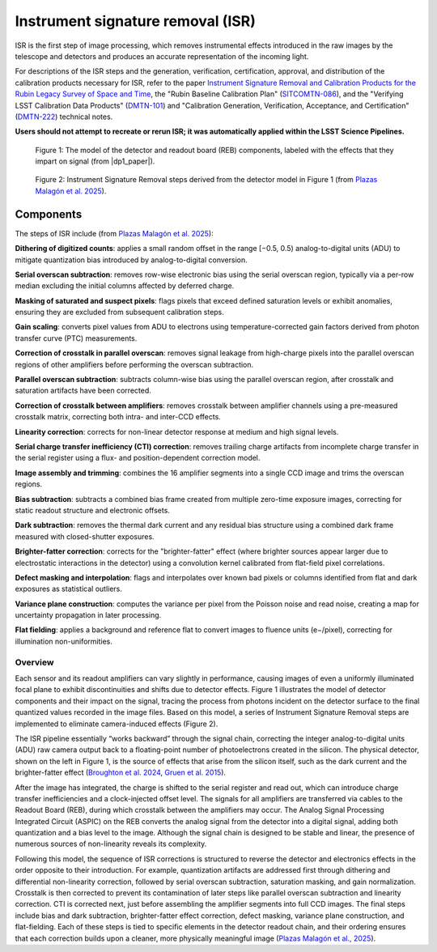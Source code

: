 .. _isr:

##################################
Instrument signature removal (ISR)
##################################

ISR is the first step of image processing, which removes instrumental effects introduced in the raw images by the telescope and detectors and produces an accurate representation of the incoming light.

For descriptions of the ISR steps and the generation, verification, certification, approval, and distribution of the calibration products necessary for ISR, refer to the paper `Instrument Signature Removal and Calibration Products for the Rubin Legacy Survey of Space and Time <https://ui.adsabs.harvard.edu/abs/2025JATIS..11a1209P/abstract>`_, the "Rubin Baseline Calibration Plan" (`SITCOMTN-086 <https://sitcomtn-086.lsst.io/>`_), and the "Verifying LSST Calibration Data Products" (`DMTN-101 <https://dmtn-101.lsst.io/>`_) and "Calibration Generation, Verification, Acceptance, and Certification" (`DMTN-222 <https://dmtn-222.lsst.io/>`_) technical notes.


**Users should not attempt to recreate or rerun ISR; it was automatically applied within the LSST Science Pipelines.**


.. figure:: images/isr_model.png
    :width: 600
    :name: isr_model
    :alt: A schematic diagram of a model with various detector signatures relevant for LSSTCam images.

    Figure 1: The model of the detector and readout board (REB) components, labeled with the effects that they impart on signal (from |dp1_paper|).


.. figure:: images/isr_steps.png
    :width: 600
    :name: isr_steps
    :alt: A schematic diagram with Instrument Signature Removal steps relevant for LSSTCam images.

    Figure 2: Instrument Signature Removal steps derived from the detector model in Figure 1 (from `Plazas Malagón et al. 2025 <https://ui.adsabs.harvard.edu/abs/2025JATIS..11a1209P/abstract>`_).


Components
----------

The steps of ISR include (from `Plazas Malagón et al. 2025 <https://ui.adsabs.harvard.edu/abs/2025JATIS..11a1209P/abstract>`_):

**Dithering of digitized counts**: applies a small random offset in the range [−0.5, 0.5) analog-to-digital units (ADU) to mitigate quantization bias introduced by analog-to-digital conversion.

**Serial overscan subtraction**: removes row-wise electronic bias using the serial overscan region, typically via a per-row median excluding the initial columns affected by deferred charge.

**Masking of saturated and suspect pixels**: flags pixels that exceed defined saturation levels or exhibit anomalies, ensuring they are excluded from subsequent calibration steps.

**Gain scaling**: converts pixel values from ADU to electrons using temperature-corrected gain factors derived from photon transfer curve (PTC) measurements.

**Correction of crosstalk in parallel overscan**: removes signal leakage from high-charge pixels into the parallel overscan regions of other amplifiers before performing the overscan subtraction.

**Parallel overscan subtraction**: subtracts column-wise bias using the parallel overscan region, after crosstalk and saturation artifacts have been corrected.

**Correction of crosstalk between amplifiers**: removes crosstalk between amplifier channels using a pre-measured crosstalk matrix, correcting both intra- and inter-CCD effects.

**Linearity correction**: corrects for non-linear detector response at medium and high signal levels.

**Serial charge transfer inefficiency (CTI) correction**: removes trailing charge artifacts from incomplete charge transfer in the serial register using a flux- and position-dependent correction model.

**Image assembly and trimming**: combines the 16 amplifier segments into a single CCD image and trims the overscan regions.

**Bias subtraction**: subtracts a combined bias frame created from multiple zero-time exposure images, correcting for static readout structure and electronic offsets.

**Dark subtraction**: removes the thermal dark current and any residual bias structure using a combined dark frame measured with closed-shutter exposures.

**Brighter-fatter correction**: corrects for the "brighter-fatter" effect (where brighter sources appear larger due to electrostatic interactions in the detector) using a convolution kernel calibrated from flat-field pixel correlations.

**Defect masking and interpolation**: flags and interpolates over known bad pixels or columns identified from flat and dark exposures as statistical outliers.

**Variance plane construction**: computes the variance per pixel from the Poisson noise and read noise, creating a map for uncertainty propagation in later processing.

**Flat fielding**: applies a background and reference flat to convert images to fluence units (e−/pixel), correcting for illumination non-uniformities.


Overview
========

Each sensor and its readout amplifiers can vary slightly in performance, causing images of even a uniformly illuminated focal plane to exhibit discontinuities and shifts due to detector effects.
Figure 1 illustrates the model of detector components and their impact on the signal, tracing the process from photons incident on the detector surface to the final quantized values recorded in the image files.
Based on this model, a series of Instrument Signature Removal steps are implemented to eliminate camera-induced effects (Figure 2).

The ISR pipeline essentially “works backward” through the signal chain, correcting the integer analog-to-digital units (ADU) raw camera output back to a floating-point number of photoelectrons created in the silicon.
The physical detector, shown on the left in Figure 1, is the source of effects that arise from the silicon itself, such as the dark current and the brighter-fatter effect (`Broughton et al. 2024 <https://ui.adsabs.harvard.edu/abs/2024PASP..136d5003B/abstract>`_, `Gruen et al. 2015 <https://ui.adsabs.harvard.edu/abs/2015JInst..10C5032G/abstract>`_).

After the image has integrated, the charge is shifted to the serial register and read out, which can introduce charge transfer inefficiencies and a clock-injected offset level.
The signals for all amplifiers are transferred via cables to the Readout Board (REB), during which crosstalk between the amplifiers may occur.
The Analog Signal Processing Integrated Circuit (ASPIC) on the REB converts the analog signal from the detector into a digital signal, adding both quantization and a bias level to the image.
Although the signal chain is designed to be stable and linear, the presence of numerous sources of non-linearity reveals its complexity.

Following this model, the sequence of ISR corrections is structured to reverse the detector and electronics effects in the order opposite to their introduction.
For example, quantization artifacts are addressed first through dithering and differential non-linearity correction, followed by serial overscan subtraction, saturation masking, and gain normalization.
Crosstalk is then corrected to prevent its contamination of later steps like parallel overscan subtraction and linearity correction.
CTI is corrected next, just before assembling the amplifier segments into full CCD images.
The final steps include bias and dark subtraction, brighter-fatter effect correction, defect masking, variance plane construction, and flat-fielding.
Each of these steps is tied to specific elements in the detector readout chain, and their ordering ensures that each correction builds upon a cleaner, more physically meaningful image (`Plazas Malagón et al., 2025 <https://ui.adsabs.harvard.edu/abs/2025JATIS..11a1209P/abstract>`_).
